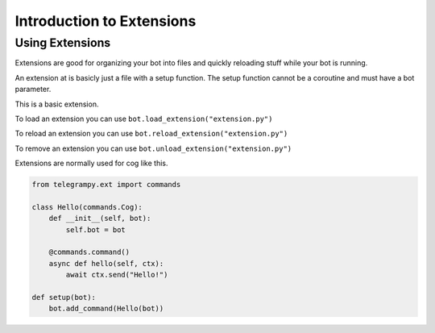 .. _ext_commands_extensions:

Introduction to Extensions
==========================

Using Extensions
~~~~~~~~~~~~~~~~

Extensions are good for organizing your bot into files and quickly reloading stuff while your bot is running.

An extension at is basicly just a file with a setup function. The setup function cannot be a coroutine and must have a bot parameter.

This is a basic extension.

.. code-block:: python
    :caption: extension.py

    from telegrampy.ext import commands

    @commands.command()
    async def hello(ctx):
        await ctx.send("Hello!")

    def setup(bot):
        bot.add_command(hello)

To load an extension you can use ``bot.load_extension("extension.py")``

To reload an extension you can use ``bot.reload_extension("extension.py")``

To remove an extension you can use ``bot.unload_extension("extension.py")``

Extensions are normally used for cog like this.

.. code-block:: python

    from telegrampy.ext import commands

    class Hello(commands.Cog):
        def __init__(self, bot):
            self.bot = bot

        @commands.command()
        async def hello(self, ctx):
            await ctx.send("Hello!")

    def setup(bot):
        bot.add_command(Hello(bot))
